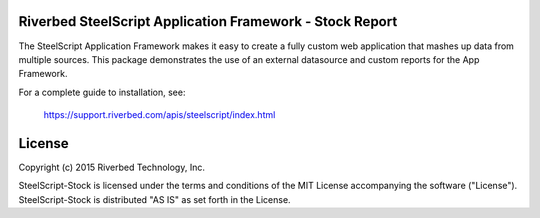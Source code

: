Riverbed SteelScript Application Framework - Stock Report
=========================================================

The SteelScript Application Framework makes it easy to create a fully
custom web application that mashes up data from multiple sources.  This
package demonstrates the use of an external datasource and custom reports for
the App Framework.

For a complete guide to installation, see:

  `https://support.riverbed.com/apis/steelscript/index.html <https://support.riverbed.com/apis/steelscript/index.html>`_

License
=======

Copyright (c) 2015 Riverbed Technology, Inc.

SteelScript-Stock is licensed under the terms and conditions of
the MIT License accompanying the software ("License").
SteelScript-Stock is distributed "AS IS" as set forth in the
License.

